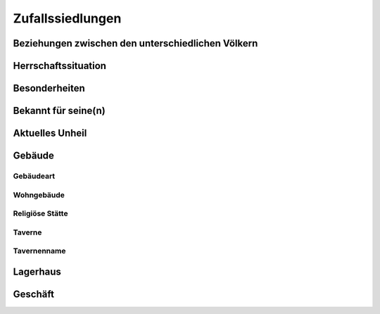 Zufallssiedlungen
=================

Beziehungen zwischen den unterschiedlichen Völkern
~~~~~~~~~~~~~~~~~~~~~~~~~~~~~~~~~~~~~~~~~~~~~~~~~~

.. rollingtable:: 
    :die: 1d20
    :result_titles: Ergebnis

    .. rtable_entry:: 
        :min: 1
        :max: 10

        Harmonie
    
    .. rtable_entry:: 
        :min: 11
        :max: 14

        Anspannung oder Rivalität

    .. rtable_entry:: 
        :min: 15
        :max: 16

        Die Volksmehrheit sind die Eroberer
    
    .. rtable_entry:: 
        :min: 17
        :max: 17

        Die Volksminderheit sind die Herrscher
    
    .. rtable_entry:: 
        :min: 18
        :max: 18

        Die Volksminderheit sind Flüchtlinge
    
    .. rtable_entry:: 
        :min: 19
        :max: 19

        Die Volksmehrheit unterdrückt die Minderheit
    
    .. rtable_entry:: 
        :min: 20
        :max: 20

        Die Volksminderheit unterdrückt die Mehrheit

Herrschaftssituation
~~~~~~~~~~~~~~~~~~~~
.. rollingtable:: 
    :die: 1d20
    :result_titles: Herrscher

    .. rtable_entry:: 
        :min: 1
        :max: 5

        Respektiert, fair und gerecht
    
    .. rtable_entry:: 
        :min: 6
        :max: 8

        Gefürchteter Tyrann

    .. rtable_entry:: 
        :min: 9
        :max: 9

        Schwächling, der von anderen manipuliert wird

    .. rtable_entry:: 
        :min: 10
        :max: 10

        Illegitimer Herrscher, schwelender Bürgerkrieg
    
    .. rtable_entry:: 
        :min: 11
        :max: 11

        Beherrscht oder kontrolliert durch ein mächtiges Monster
    
    .. rtable_entry:: 
        :min: 12
        :max: 12

        Mysteriöse, anonyme Kabale
    
    .. rtable_entry:: 
        :min: 13
        :max: 13

        Umstrittene Herrschaft
    
    .. rtable_entry:: 
        :min: 14
        :max: 14

        Kabale hat die Herrschaft offen an sich gerissen
    
    .. rtable_entry:: 
        :min: 15
        :max: 15

        Tölpelhafter Rüpel

    .. rtable_entry:: 
        :min: 16
        :max: 16

        Auf dem Totenbett, Anspruchssteller kämpfen um die Macht
    
    .. rtable_entry:: 
        :min: 17
        :max: 18

        Dickköpfig, aber respektiert
    
    .. rtable_entry:: 
        :min: 19
        :max: 20

        Religiöser Anführer

Besonderheiten
~~~~~~~~~~~~~~
.. rollingtable:: 
    :die: 1d20
    :result_titles: Besonderheit

    .. rtable_entry:: 
        :min: 1
        :max: 1

        Kanäle statt Straßen
    
    .. rtable_entry:: 
        :min: 2
        :max: 2

        Massive Statue oder Monument
    
    .. rtable_entry:: 
        :min: 3
        :max: 3

        Großer Tempel

    .. rtable_entry::
        :min: 4
        :max: 4

        Große Festung
    
    .. rtable_entry:: 
        :min: 5
        :max: 5

        Blühende Parks und Gärten
    
    .. rtable_entry:: 
        :min: 6
        :max: 6

        Fluss trennt die Stadt

    .. rtable_entry:: 
        :min: 7
        :max: 7

        Großes Handelszentrum
    
    .. rtable_entry:: 
        :min: 8
        :max: 8

        Hauptquartier einer mächtigen Familie oder Gilde
    
    .. rtable_entry:: 
        :min: 9
        :max: 9

        Überwiegend wohlhabende Bevölkerung

    .. rtable_entry:: 
        :min: 10
        :max: 10

        Bettelarm, heruntergekommen

    .. rtable_entry:: 
        :min: 11
        :max: 11

        Schrecklicher Geruch (Gerbereien, offene Kanalisation)
    
    .. rtable_entry:: 
        :min: 12
        :max: 12

        Handelszentrum für ein bestimmtes Gut
    
    .. rtable_entry:: 
        :min: 13
        :max: 13

        Schauplatz vieler Schlachten
    
    .. rtable_entry:: 
        :min: 14
        :max: 14

        Ort eines mystischen oder magischen Ereignisses
    
    .. rtable_entry:: 
        :min: 15
        :max: 15

        Wichtige Bibliothek oder Archiv

    .. rtable_entry:: 
        :min: 16
        :max: 16

        Verbot der Verehrung aller Götter
    
    .. rtable_entry:: 
        :min: 17
        :max: 17

        Zwielichtiger Ruf
    
    .. rtable_entry:: 
        :min: 18
        :max: 18

        Erwähnenswerte Bibliothek oder Akademie
    
    .. rtable_entry:: 
        :min: 19
        :max: 19

        Standort eines wichtigen Grabmals oder Friedhofs
    
    .. rtable_entry:: 
        :min: 20
        :max: 20

        Erbaut auf uralten Ruinen

Bekannt für seine(n)
~~~~~~~~~~~~~~~~~~~~
.. rollingtable:: 
    :die: 1d20
    :result_titles: Besonderheit

    .. rtable_entry::
        :min: 1
        :max: 1

        ... köstliche Küche

    .. rtable_entry::
        :min: 2
        :max: 2

        ... unfreundlichen Bewohner

    .. rtable_entry::
        :min: 3
        :max: 3

        ... gierigen Händler

    .. rtable_entry::
        :min: 4
        :max: 4

        ... Künstler und Schreiber

    .. rtable_entry::
        :min: 5
        :max: 5

        ... großen Helden/Retter

    .. rtable_entry::
        :min: 6
        :max: 6

        ... Blumen

    .. rtable_entry::
        :min: 7
        :max: 7

        ... Horden von Bettlern

    .. rtable_entry::
        :min: 8
        :max: 8

        ... zähen Krieger

    .. rtable_entry::
        :min: 9
        :max: 9

        ... dunkle Magie

    .. rtable_entry::
        :min: 10
        :max: 10

        ... Dekadenz

    .. rtable_entry::
        :min: 11
        :max: 11

        ... Frömmigkeit

    .. rtable_entry::
        :min: 12
        :max: 12

        ... Glücksspiel

    .. rtable_entry::
        :min: 13
        :max: 13

        ... Gottlosigkeit

    .. rtable_entry::
        :min: 14
        :max: 14

        ... Bildung

    .. rtable_entry::
        :min: 15
        :max: 15

        ... Weine

    .. rtable_entry::
        :min: 16
        :max: 16

        ... Mode

    .. rtable_entry::
        :min: 17
        :max: 17

        ... politischen Intrigen

    .. rtable_entry::
        :min: 18
        :max: 18

        ... mächtigen Gilden

    .. rtable_entry::
        :min: 19
        :max: 19

        ... starken Getränke

    .. rtable_entry::
        :min: 20
        :max: 20

        ... Patriotismus

Aktuelles Unheil
~~~~~~~~~~~~~~~~
.. rollingtable:: 
    :die: 1d20
    :result_titles: Unheil

    .. rtable_entry::
        :min: 1
        :max: 1

        Eine vermutete Vampir-Unterwanderung

    .. rtable_entry::
        :min: 2
        :max: 2

        Ein neuer Kult sucht Konvertiten

    .. rtable_entry::
        :min: 3
        :max: 3

        Eine wichtige Persönlichkeit ist gestorben (vermutet wird ein Mord)

    .. rtable_entry::
        :min: 4
        :max: 4

        Ein Krieg zwischen rivalisierenden Diebesgilden

    .. rtable_entry::
        :min: 5
        :max: 6

        Eine Plage oder Seuche (löst Ausschreitungen aus)

    .. rtable_entry::
        :min: 7
        :max: 7

        Korrupte Beamte

    .. rtable_entry::
        :min: 8
        :max: 9

        Umherziehende Monster

    .. rtable_entry::
        :min: 10
        :max: 10

        Ein mächtiger Magier ist in die Stadt gezogen

    .. rtable_entry::
        :min: 11
        :max: 11

        Wirtschaftliche Depression (stört den Handel)

    .. rtable_entry::
        :min: 12
        :max: 12

        Eine Überflutung

    .. rtable_entry::
        :min: 13
        :max: 13

        Untote, die die Friedhöfe bevölkern

    .. rtable_entry::
        :min: 14
        :max: 14

        Eine Prophezeiung des Verderbens

    .. rtable_entry::
        :min: 15
        :max: 15

        Ein Krieg steht unmittelbar bevor

    .. rtable_entry::
        :min: 16
        :max: 16

        Interner Zwist (führt zu Anarchie)

    .. rtable_entry::
        :min: 17
        :max: 17

        Eine Belagerung durch Feinde

    .. rtable_entry::
        :min: 18
        :max: 18

        Ein Skandal bedroht eine mächtige Familie

    .. rtable_entry::
        :min: 19
        :max: 19

        Ein Gewölbe wurde entdeckt (Abenteurer strömen in die Stadt)

    .. rtable_entry::
        :min: 20
        :max: 20

        Eine religiöse Sekte kämpft um Macht

Gebäude
~~~~~~~

Gebäudeart
----------
.. rollingtable:: 
    :die: 1d20
    :result_titles: Art

    .. rtable_entry:: 
        :min: 1
        :max: 10

        Wohngebäude (würfele auf der Tabelle :ref:`Wohngebäude`)
    
    .. rtable_entry:: 
        :min: 11
        :max: 12

        Religiöse Stätte (würfele auf der Tabelle :ref:`Religiöse Stätte`)
    
    .. rtable_entry:: 
        :min: 13
        :max: 15

        Taverne (würfele auf der Tabelle :ref:`Taverne` und zweimal auf der Tabelle `Tavernenname`)
    
    .. rtable_entry:: 
        :min: 16
        :max: 17

        Lagerhaus (würfele auf der Tabelle :ref:`Lagerhaus`)
    
    .. rtable_entry:: 
        :min: 18
        :max: 20

        Geschäft (würfele auf der Tabelle :ref:`Geschäft`)

Wohngebäude
-----------
.. rollingtable:: 
    :die: 1d20
    :result_titles: Art

    .. rtable_entry::
        :min: 1
        :max: 2

        Verlassenes Haus

    .. rtable_entry::
        :min: 3
        :max: 8

        Mittelschichthaus

    .. rtable_entry::
        :min: 9
        :max: 10

        Oberschichthaus

    .. rtable_entry::
        :min: 11
        :max: 15

        Überfülltes Mietshaus

    .. rtable_entry::
        :min: 16
        :max: 17

        Waisenhaus

    .. rtable_entry::
        :min: 18
        :max: 18

        Verstecktes Sklavenhaus

    .. rtable_entry::
        :min: 19
        :max: 19

        Tarnung eines geheimen Kults

    .. rtable_entry::
        :min: 20
        :max: 20

        Verschwenderische bewachte Villa

Religiöse Stätte
----------------
.. rollingtable:: 
    :die: 1d20
    :result_titles: Art

    .. rtable_entry:: 
        :min: 1
        :max: 10

        Tempel einer guten oder neutralen Gottheit
    
    .. rtable_entry:: 
        :min: 11
        :max: 12

        Tempel einer falschen Gottheit (geführt von Scharlatanen)

    .. rtable_entry:: 
        :min: 13
        :max: 13

        Stätte von Asketen
    
    .. rtable_entry:: 
        :min: 14
        :max: 15

        Verlassener Schrein
    
    .. rtable_entry:: 
        :min: 16
        :max: 17

        Bibliothek für religiöse Studien
    
    .. rtable_entry:: 
        :min: 18
        :max: 20

        Versteckter Schrein eines Unholds oder einer bösen Gottheit

Taverne
-------
.. rollingtable:: 
    :die: 1d20
    :result_titles: Art

    .. rtable_entry:: 
        :min: 1
        :max: 5

        Leise, ungezwungene Bar
    
    .. rtable_entry:: 
        :min: 6
        :max: 9

        Raues Loch
    
    .. rtable_entry:: 
        :min: 10
        :max: 10

        Treffpunkt der Diebesgilde

    .. rtable_entry:: 
        :min: 11
        :max: 11

        Treffpunkt einer Geheimgesellschaft
    
    .. rtable_entry:: 
        :min: 12
        :max: 13

        Restaurant für die Oberschicht
    
    .. rtable_entry:: 
        :min: 14
        :max: 15

        Spielhölle
    
    .. rtable_entry:: 
        :min: 16
        :max: 17

        Bedient für ein bestimmtes Volk oder Gilde
    
    .. rtable_entry:: 
        :min: 18
        :max: 18

        Nur für Mitglieder
    
    .. rtable_entry:: 
        :min: 19
        :max: 20

        Bordell

Tavernenname
------------
.. rollingtable:: 
    :die: 1d20
    :result_titles: Erster Teil (Der/Die/Das)

    .. rtable_entry::
        :min: 1
        :max: 1

        Silberne

    .. rtable_entry::
        :min: 2
        :max: 2

        Goldene

    .. rtable_entry::
        :min: 3
        :max: 3

        Überwältigende

    .. rtable_entry::
        :min: 4
        :max: 4

        Lachende

    .. rtable_entry::
        :min: 5
        :max: 5

        Tänzelnde

    .. rtable_entry::
        :min: 6
        :max: 6

        Vergoldete

    .. rtable_entry::
        :min: 7
        :max: 7

        Rennende

    .. rtable_entry::
        :min: 8
        :max: 8

        Heulende

    .. rtable_entry::
        :min: 9
        :max: 9

        Geschlachtete

    .. rtable_entry::
        :min: 10
        :max: 10

        Grinsende

    .. rtable_entry::
        :min: 11
        :max: 11

        Betrunkene

    .. rtable_entry::
        :min: 12
        :max: 12

        Hüpfende

    .. rtable_entry::
        :min: 13
        :max: 13

        Brüllende

    .. rtable_entry::
        :min: 14
        :max: 14

        Stirnrunzelnde

    .. rtable_entry::
        :min: 15
        :max: 15

        Einsame

    .. rtable_entry::
        :min: 16
        :max: 16

        Wandernde

    .. rtable_entry::
        :min: 17
        :max: 17

        Mysteriöse

    .. rtable_entry::
        :min: 18
        :max: 18

        Bellende

    .. rtable_entry::
        :min: 19
        :max: 19

        Schwarze

    .. rtable_entry::
        :min: 20
        :max: 20

        Gleißende

.. rollingtable:: 
    :die: 1d20
    :result_titles: Zweiter Teil

    .. rtable_entry::
        :min: 1
        :max: 1

        Aal

    .. rtable_entry::
        :min: 2
        :max: 2

        Delphin

    .. rtable_entry::
        :min: 3
        :max: 3

        Zwerg

    .. rtable_entry::
        :min: 4
        :max: 4

        Pegasus

    .. rtable_entry::
        :min: 5
        :max: 5

        Pony

    .. rtable_entry::
        :min: 6
        :max: 6

        Rose

    .. rtable_entry::
        :min: 7
        :max: 7

        Hirsch

    .. rtable_entry::
        :min: 8
        :max: 8

        Wolf

    .. rtable_entry::
        :min: 9
        :max: 9

        Lamm

    .. rtable_entry::
        :min: 10
        :max: 10

        Dämon

    .. rtable_entry::
        :min: 11
        :max: 11

        Ziege

    .. rtable_entry::
        :min: 12
        :max: 12

        Geist

    .. rtable_entry::
        :min: 13
        :max: 13

        Horde

    .. rtable_entry::
        :min: 14
        :max: 14

        Narr

    .. rtable_entry::
        :min: 15
        :max: 15

        Berg

    .. rtable_entry::
        :min: 16
        :max: 16

        Adler

    .. rtable_entry::
        :min: 17
        :max: 17

        Satyr

    .. rtable_entry::
        :min: 18
        :max: 18

        Hund

    .. rtable_entry::
        :min: 19
        :max: 19

        Spinne

    .. rtable_entry::
        :min: 20
        :max: 20

        Stern

Lagerhaus
~~~~~~~~~
.. rollingtable:: 
    :die: 1d20
    :result_titles: Art

    .. rtable_entry:: 
        :min: 1
        :max: 4

        Leer oder verlassen
    
    .. rtable_entry:: 
        :min: 5
        :max: 6

        Schwer bewachte wertvolle Güter
    
    .. rtable_entry:: 
        :min: 7
        :max: 10

        Billige Waren
    
    .. rtable_entry::
        :min: 11
        :max: 14

        Massenware
    
    .. rtable_entry:: 
        :min: 15
        :max: 15

        Lebende Tiere

    .. rtable_entry:: 
        :min: 16
        :max: 17

        Waffen/Rüstungen

    .. rtable_entry:: 
        :min: 18
        :max: 19

        Güter aus fernen Ländern
    
    .. rtable_entry:: 
        :min: 20
        :max: 20

        Versteckte Schmugglerhöhle

Geschäft
~~~~~~~~
.. rollingtable:: 
    :die: 1d20
    :result_titles: Art

    .. rtable_entry::
        :min: 1
        :max: 1

        Pfandhaus

    .. rtable_entry::
        :min: 2
        :max: 2

        Kräuter/Weihrauch

    .. rtable_entry::
        :min: 3
        :max: 3

        Früchte/Gemüse

    .. rtable_entry::
        :min: 4
        :max: 4

        Getrocknetes Fleisch

    .. rtable_entry::
        :min: 5
        :max: 5

        Töpferei

    .. rtable_entry::
        :min: 6
        :max: 6

        Bestatter

    .. rtable_entry::
        :min: 7
        :max: 7

        Bücher

    .. rtable_entry::
        :min: 8
        :max: 8

        Geldverleih

    .. rtable_entry::
        :min: 9
        :max: 9

        Waffen/Rüstungen

    .. rtable_entry::
        :min: 10
        :max: 10

        Krämer

    .. rtable_entry::
        :min: 11
        :max: 11

        Schmied

    .. rtable_entry::
        :min: 12
        :max: 12

        Tischler

    .. rtable_entry::
        :min: 13
        :max: 13

        Weber

    .. rtable_entry::
        :min: 14
        :max: 14

        Juwelier

    .. rtable_entry::
        :min: 15
        :max: 15

        Bäcker

    .. rtable_entry::
        :min: 16
        :max: 16

        Kartenmacher

    .. rtable_entry::
        :min: 17
        :max: 17

        Schneider

    .. rtable_entry::
        :min: 18
        :max: 18

        Seilmacher

    .. rtable_entry::
        :min: 19
        :max: 19

        Maurer

    .. rtable_entry::
        :min: 20
        :max: 20

        Schreibstube